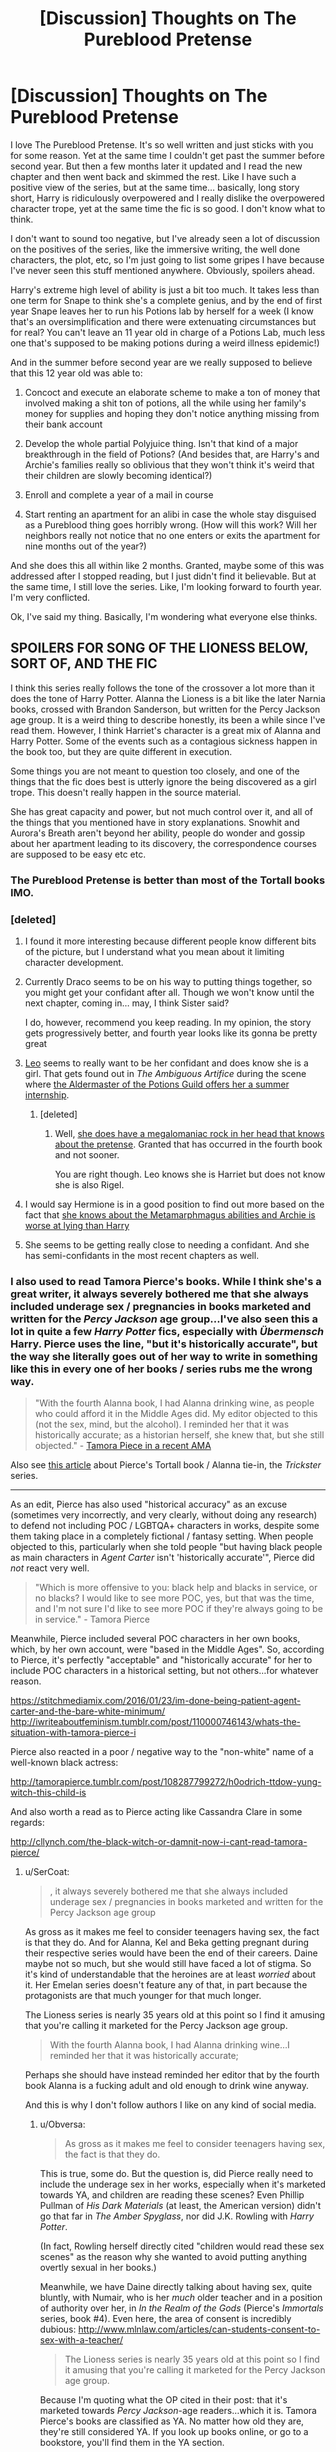 #+TITLE: [Discussion] Thoughts on The Pureblood Pretense

* [Discussion] Thoughts on The Pureblood Pretense
:PROPERTIES:
:Score: 40
:DateUnix: 1523637274.0
:DateShort: 2018-Apr-13
:FlairText: Discussion
:END:
I love The Pureblood Pretense. It's so well written and just sticks with you for some reason. Yet at the same time I couldn't get past the summer before second year. But then a few months later it updated and I read the new chapter and then went back and skimmed the rest. Like I have such a positive view of the series, but at the same time... basically, long story short, Harry is ridiculously overpowered and I really dislike the overpowered character trope, yet at the same time the fic is so good. I don't know what to think.

I don't want to sound too negative, but I've already seen a lot of discussion on the positives of the series, like the immersive writing, the well done characters, the plot, etc, so I'm just going to list some gripes I have because I've never seen this stuff mentioned anywhere. Obviously, spoilers ahead.

Harry's extreme high level of ability is just a bit too much. It takes less than one term for Snape to think she's a complete genius, and by the end of first year Snape leaves her to run his Potions lab by herself for a week (I know that's an oversimplification and there were extenuating circumstances but for real? You can't leave an 11 year old in charge of a Potions Lab, much less one that's supposed to be making potions during a weird illness epidemic!)

And in the summer before second year are we really supposed to believe that this 12 year old was able to:

1. Concoct and execute an elaborate scheme to make a ton of money that involved making a shit ton of potions, all the while using her family's money for supplies and hoping they don't notice anything missing from their bank account

2. Develop the whole partial Polyjuice thing. Isn't that kind of a major breakthrough in the field of Potions? (And besides that, are Harry's and Archie's families really so oblivious that they won't think it's weird that their children are slowly becoming identical?)

3. Enroll and complete a year of a mail in course

4. Start renting an apartment for an alibi in case the whole stay disguised as a Pureblood thing goes horribly wrong. (How will this work? Will her neighbors really not notice that no one enters or exits the apartment for nine months out of the year?)

And she does this all within like 2 months. Granted, maybe some of this was addressed after I stopped reading, but I just didn't find it believable. But at the same time, I still love the series. Like, I'm looking forward to fourth year. I'm very conflicted.

Ok, I've said my thing. Basically, I'm wondering what everyone else thinks.


** SPOILERS FOR SONG OF THE LIONESS BELOW, SORT OF, AND THE FIC

I think this series really follows the tone of the crossover a lot more than it does the tone of Harry Potter. Alanna the Lioness is a bit like the later Narnia books, crossed with Brandon Sanderson, but written for the Percy Jackson age group. It is a weird thing to describe honestly, its been a while since I've read them. However, I think Harriet's character is a great mix of Alanna and Harry Potter. Some of the events such as a contagious sickness happen in the book too, but they are quite different in execution.

Some things you are not meant to question too closely, and one of the things that the fic does best is utterly ignore the being discovered as a girl trope. This doesn't really happen in the source material.

She has great capacity and power, but not much control over it, and all of the things that you mentioned have in story explanations. Snowhit and Aurora's Breath aren't beyond her ability, people do wonder and gossip about her apartment leading to its discovery, the correspondence courses are supposed to be easy etc etc.
:PROPERTIES:
:Author: Murky_Red
:Score: 21
:DateUnix: 1523641921.0
:DateShort: 2018-Apr-13
:END:

*** The Pureblood Pretense is better than most of the Tortall books IMO.
:PROPERTIES:
:Author: infomaton
:Score: 8
:DateUnix: 1523666274.0
:DateShort: 2018-Apr-14
:END:


*** [deleted]
:PROPERTIES:
:Score: 9
:DateUnix: 1523649083.0
:DateShort: 2018-Apr-14
:END:

**** I found it more interesting because different people know different bits of the picture, but I understand what you mean about it limiting character development.
:PROPERTIES:
:Author: Murky_Red
:Score: 13
:DateUnix: 1523650077.0
:DateShort: 2018-Apr-14
:END:


**** Currently Draco seems to be on his way to putting things together, so you might get your confidant after all. Though we won't know until the next chapter, coming in... may, I think Sister said?

I do, however, recommend you keep reading. In my opinion, the story gets progressively better, and fourth year looks like its gonna be pretty great
:PROPERTIES:
:Author: panda-goddess
:Score: 10
:DateUnix: 1523663331.0
:DateShort: 2018-Apr-14
:END:


**** [[/spoiler][Leo]] seems to really want to be her confidant and does know she is a girl. That gets found out in /The Ambiguous Artifice/ during the scene where [[/spoiler][the Aldermaster of the Potions Guild offers her a summer internship]].
:PROPERTIES:
:Author: lineagle
:Score: 5
:DateUnix: 1523665774.0
:DateShort: 2018-Apr-14
:END:

***** [deleted]
:PROPERTIES:
:Score: 6
:DateUnix: 1523669699.0
:DateShort: 2018-Apr-14
:END:

****** Well, [[/spoiler][she does have a megalomaniac rock in her head that knows about the pretense]]. Granted that has occurred in the fourth book and not sooner.

You are right though. Leo knows she is Harriet but does not know she is also Rigel.
:PROPERTIES:
:Author: lineagle
:Score: 6
:DateUnix: 1523687430.0
:DateShort: 2018-Apr-14
:END:


**** I would say Hermione is in a good position to find out more based on the fact that [[/spoiler][she knows about the Metamarphmagus abilities and Archie is worse at lying than Harry]]
:PROPERTIES:
:Author: _awesaum_
:Score: 2
:DateUnix: 1523711741.0
:DateShort: 2018-Apr-14
:END:


**** She seems to be getting really close to needing a confidant. And she has semi-confidants in the most recent chapters as well.
:PROPERTIES:
:Author: Terras1fan
:Score: 1
:DateUnix: 1523748525.0
:DateShort: 2018-Apr-15
:END:


*** I also used to read Tamora Pierce's books. While I think she's a great writer, it always severely bothered me that she always included underage sex / pregnancies in books marketed and written for the /Percy Jackson/ age group...I've also seen this a lot in quite a few /Harry Potter/ fics, especially with /Übermensch/ Harry. Pierce uses the line, "but it's historically accurate", but the way she literally goes out of her way to write in something like this in every one of her books / series rubs me the wrong way.

#+begin_quote
  "With the fourth Alanna book, I had Alanna drinking wine, as people who could afford it in the Middle Ages did. My editor objected to this (not the sex, mind, but the alcohol). I reminded her that it was historically accurate; as a historian herself, she knew that, but she still objected." - [[https://www.reddit.com/r/books/comments/8adoeb/my_name_is_tamora_pierce_awardwinning_author_of/][Tamora Piece in a recent AMA]]
#+end_quote

Also see [[http://girlsincapes.com/2014/10/01/el-problematicfave/][this article]] about Pierce's Tortall book / Alanna tie-in, the /Trickster/ series.

--------------

As an edit, Pierce has also used "historical accuracy" as an excuse (sometimes very incorrectly, and very clearly, without doing any research) to defend not including POC / LGBTQA+ characters in works, despite some them taking place in a completely fictional / fantasy setting. When people objected to this, particularly when she told people "but having black people as main characters in /Agent Carter/ isn't 'historically accurate'", Pierce did /not/ react very well.

#+begin_quote
  "Which is more offensive to you: black help and blacks in service, or no blacks? I would like to see more POC, yes, but that was the time, and I'm not sure I'd like to see more POC if they're always going to be in service." - Tamora Pierce
#+end_quote

Meanwhile, Pierce included several POC characters in her own books, which, by her own account, were "based in the Middle Ages". So, according to Pierce, it's perfectly "acceptable" and "historically accurate" for her to include POC characters in a historical setting, but not others...for whatever reason.

[[https://stitchmediamix.com/2016/01/23/im-done-being-patient-agent-carter-and-the-bare-white-minimum/]] [[http://iwriteaboutfeminism.tumblr.com/post/110000746143/whats-the-situation-with-tamora-pierce-i]]

Pierce also reacted in a poor / negative way to the "non-white" name of a well-known black actress:

[[http://tamorapierce.tumblr.com/post/108287799272/h0odrich-ttdow-yung-witch-this-child-is]]

And also worth a read as to Pierce acting like Cassandra Clare in some regards:

[[http://cllynch.com/the-black-witch-or-damnit-now-i-cant-read-tamora-pierce/]]
:PROPERTIES:
:Author: Obversa
:Score: 0
:DateUnix: 1523649271.0
:DateShort: 2018-Apr-14
:END:

**** u/SerCoat:
#+begin_quote
  , it always severely bothered me that she always included underage sex / pregnancies in books marketed and written for the Percy Jackson age group
#+end_quote

As gross as it makes me feel to consider teenagers having sex, the fact is that they do. And for Alanna, Kel and Beka getting pregnant during their respective series would have been the end of their careers. Daine maybe not so much, but she would still have faced a lot of stigma. So it's kind of understandable that the heroines are at least /worried/ about it. Her Emelan series doesn't feature any of that, in part because the protagonists are that much younger for that much longer.

The Lioness series is nearly 35 years old at this point so I find it amusing that you're calling it marketed for the Percy Jackson age group.

#+begin_quote
  With the fourth Alanna book, I had Alanna drinking wine...I reminded her that it was historically accurate;
#+end_quote

Perhaps she should have instead reminded her editor that by the fourth book Alanna is a fucking adult and old enough to drink wine anyway.

And this is why I don't follow authors I like on any kind of social media.
:PROPERTIES:
:Author: SerCoat
:Score: 6
:DateUnix: 1523716610.0
:DateShort: 2018-Apr-14
:END:

***** u/Obversa:
#+begin_quote
  As gross as it makes me feel to consider teenagers having sex, the fact is that they do.
#+end_quote

This is true, some do. But the question is, did Pierce really need to include the underage sex in her works, especially when it's marketed towards YA, and children are reading these scenes? Even Phillip Pullman of /His Dark Materials/ (at least, the American version) didn't go that far in /The Amber Spyglass/, nor did J.K. Rowling with /Harry Potter/.

(In fact, Rowling herself directly cited "children would read these sex scenes" as the reason why she wanted to avoid putting anything overtly sexual in her books.)

Meanwhile, we have Daine directly talking about having sex, quite bluntly, with Numair, who is her /much/ older teacher and in a position of authority over her, in /In the Realm of the Gods/ (Pierce's /Immortals/ series, book #4). Even here, the area of consent is incredibly dubious: [[http://www.mlnlaw.com/articles/can-students-consent-to-sex-with-a-teacher/]]

#+begin_quote
  The Lioness series is nearly 35 years old at this point so I find it amusing that you're calling it marketed for the Percy Jackson age group.
#+end_quote

Because I'm quoting what the OP cited in their post: that it's marketed towards /Percy Jackson/-age readers...which it is. Tamora Pierce's books are classified as YA. No matter how old they are, they're still considered YA. If you look up books online, or go to a bookstore, you'll find them in the YA section.

Tamora Pierce even directly says this on her official website:

#+begin_quote
  "My name is Tamora Pierce, award-winning author of YA fantasy."
#+end_quote
:PROPERTIES:
:Author: Obversa
:Score: 1
:DateUnix: 1523717622.0
:DateShort: 2018-Apr-14
:END:

****** u/SerCoat:
#+begin_quote
  did Pierce really need to include the underage sex in her works
#+end_quote

Underage by whose definition? Alanna's seventeen when she sleeps with Jonathan. Kel is sixteen when she and Cleon are considering sex. Daine is sixteen during ItRotG. The only character to actually *have* sex is Alanna and that happens entirely off screen.

All of those meet my country's minimum age of consent. Hell, most of those meet America's minimum age of consent (which, given the ongoing state of child marriages in the US is kind of morbidly laughable).

I acknowledge that the Daine/Numair relationship is certainly potentially creepy and definitely could have benefited from aging Daine up.
:PROPERTIES:
:Author: SerCoat
:Score: 5
:DateUnix: 1523721488.0
:DateShort: 2018-Apr-14
:END:

******* I explained the exact scenarios I have issues with in my other reply. They deal more so with older male/very young girl dynamic, as well as the focus on much-darker topics like [statutory] rape, that sometimes features in Pierce's works.

#+begin_quote
  The only character to actually have sex is Alanna and that happens entirely off screen.
#+end_quote

Pretty sure Aly and Nawat have a sex scene in the /Trickster/ series. Aly's pregnancy as a direct result from "mating" with Nawat is also depicted.

Also see: [[https://perceptionsofpregnancy.com/2016/05/24/appearance-may-be-deceiving-pregnancy-in-tamora-pierces-daughter-of-the-lioness-duology/]]

Likewise, Pierce herself said the following:

#+begin_quote
  "...not all marriages are going to be the same; it's a world where *most people of the middle and lower classes begin to marry at 15 and 16 and many young women marry around 18*; and not everyone is going to go into marriage with a solid and sedate marriage plan or way of dealing with one another in their relationship. Some of us--most of us--make it up as we go. Remember, we haven't seen the Contes or the Coopers in their married life before the kiddos arrived.

  Also, if you look at post-war populations, marriages and childbirths skyrocket. People want to prove they're alive; they want to prove they survived. They want to get married and they want to have children. That's what Aly and Nawat did. They lost three people they were close to, and they were still alive. *Also, they weren't exactly counting on having three kids at once.* No, Nawat didn't do things as we think people should do them. He is what? Three years old? He's still learning." - Tamora Pierce, "Marriages and Naming in Tortallan vs. Raka Cultures"
#+end_quote

The thing is, Pierce - again - uses "historical accuracy" and "research" as excuses to write this sort of thing. She also uses these reasons to justify it as "acceptable". However, just because you /can/ write about something, i.e. underage marriage and sex, doesn't mean that you /should/.

Since Pierce cites research, I'm going to cite this study, which demonstrates how (and why) teenage marriage carries with it a host of problems, none of which Pierce displays in her books: [[https://www.ncbi.nlm.nih.gov/pmc/articles/PMC3000061/]]

My problem with Pierce is that she claims that her books are written with "research" and "historical accuracy", as well as "moral lessons", in mind. Yet, just from browsing her many instances of answering fan questions on her website, as well as reading her books, she more so uses it (by her own admission) for "wish fulfillment" and "because she prefers older men".

To me, that comes across as dishonest, and disingenous. If she simply wants to write such a dynamic because "wish fulfillment", then she shouldn't be seeking to try and justify or defend it. She should simply just be open and honest about what she prefers.

I also take issues with how Pierce tends to heavily romanticize, and portray all of the positives, but few, if any, negatives and downsides to characters to some of the topics (i.e. teenage marriage, teenage sex and pregnancy) that she writes into her books.

Despite claiming to want to include "harsh realism" in her books (i.e., again, with her citing "historical accuracy"), she often times portrays her favored (teenage) romances as very "fairy-tale-esque", with always having "happily ever afters". (In fact, [[http://tvtropes.org/pmwiki/pmwiki.php/Main/BabiesEverAfter][Babies Ever After]] seems to be one of her preferred tropes, particularly with the Tortall series.)

It's that disconnect between the two things that I have problems with, not just the underage sex / marriage aspect. To me, these two, contradicting things break [[https://en.wikipedia.org/wiki/Suspension_of_disbelief][suspension of disbelief]], as well as completely undermine Pierce's attempts at "realism".

Simply put, it's utterly implausible - and /impossible/ - to have a "fairy tale" ending in world based on "realism". The "fairy tale" ending, especially given the setting of constant war that the Tortall books seem to be set in, comes across as nonsensical and inconsistent with the rest of the books / series.

Also see: [[https://writing.stackexchange.com/questions/2730/what-breaks-suspension-of-disbelief]]

#+begin_quote
  I acknowledge that the Daine/Numair relationship is certainly potentially creepy and definitely could have benefited from aging Daine up.
#+end_quote

Yup, this is something I directly mention in my other reply as well. It's probably one of my biggest gripes with Pierce's works: her overlooking the /very/ big problems and moral issues raised by this relationship, simply because "she personally prefers older men / the younger girl-older man relationship".

This thread also touches upon this, and I'm not the only fan who's weirded out by Pierce's "preference": [[http://fiefgoldenlake.proboards.com/thread/18446/age-differences]]
:PROPERTIES:
:Author: Obversa
:Score: 1
:DateUnix: 1523724457.0
:DateShort: 2018-Apr-14
:END:


****** YA life will often include sex. YA books will often include sex. I would much rather have them reading about a healthy sexual relationship than purity rings and abstinence due to religious morals. It shouldn't be something scary, intimidating, or talked about in hushed tones.
:PROPERTIES:
:Author: boomberrybella
:Score: 5
:DateUnix: 1523719510.0
:DateShort: 2018-Apr-14
:END:

******* u/Obversa:
#+begin_quote
  I would much rather have them reading about a healthy sexual relationship
#+end_quote

I don't think a sexual relationship between a student and her much older teacher / mentor is exactly "healthy" (i.e. how Pierce wrote Daine and Numair). As I pointed out, the very reason why this kind of relationship is off-limits to begin with is because the student cannot consent while the teacher is still in a position of power and authority over him/her.

/That/ is decidedly unhealthy, and portrays abuse of power and trust. This article also explains why I have this view well: [[https://www.huffingtonpost.com/mikaela-raphael/why-studentteacher-relati_b_1435275.html]]

Another aspect I wanted to bring up is that this isn't the only time that a grown, older adult directly discusses sex, or the possibility of sex, with an underage person / child / teenager in Pierce's works. In /Protector of the Small/, one knight even confesses to Kel (if I recall correctly) about "being so physically ugly that he might have to rape a girl in order to have children".

Speaking of Pierce writing about rape in her books, there's even an entire rape trial / case that happens, also in /Protector of the Small/: [[http://tamorapierce.wikia.com/wiki/Vinson_of_Genlith]]

That's...a pretty messed-up thing to include in a YA novel, and way beyond what you mention as a "healthy sexual relationship" or "YA life including sex". That's not what I'm referring to here.
:PROPERTIES:
:Author: Obversa
:Score: 1
:DateUnix: 1523721792.0
:DateShort: 2018-Apr-14
:END:


**** Damn guys, why the downvotes? This is a very reasonable segue. Rowling herself has liked transphobic posts on Twitter. You can't separate the art from the artist cleanly.

Although thankfully, the fanfic very openly Avery's discussion of sex with several "I'll tell you when you're older" lines from various people.
:PROPERTIES:
:Author: Murky_Red
:Score: 1
:DateUnix: 1523680595.0
:DateShort: 2018-Apr-14
:END:

***** Eh, on this sub, I just kind of learned that unpopular opinions end up getting downvotes. There are also a lot of popular ideas / generally accepted views (and misconceptions) in general that my post goes against (i.e. the bit I brought up about POC and historical accuracy).
:PROPERTIES:
:Author: Obversa
:Score: 0
:DateUnix: 1523682225.0
:DateShort: 2018-Apr-14
:END:

****** Well your post is attacking the author of /Alanna the Lioness/ for reasons that are not apparent in /The Pureblood Pretense/ series which is written by a different author. Or at least you don't make it clear, so your post appears horribly off-topic.
:PROPERTIES:
:Author: lineagle
:Score: 9
:DateUnix: 1523687919.0
:DateShort: 2018-Apr-14
:END:

******* Well, this sub is supposed to be about discussion. The OP directly compared Harry in this story to Alanna; therefore, I was responding directly to OP's comment. Or am I mistaken? Are these comments not allowed? Because that's what it seems like to me, based your response.
:PROPERTIES:
:Author: Obversa
:Score: 1
:DateUnix: 1523717322.0
:DateShort: 2018-Apr-14
:END:

******** Your post is just way off the mark. This thread is about /The Pureblood Pretense/ which is a fanfic. It takes plot ideas from Alanna but avoids on screen pregnacies and teenaged sex. At least none that I see. Even at that, there are a ton of crappy fanfiction on FF.NET, AoE, and elsewhere that have first and second year hogwarts students thinking in a sexual manner. Thankfully /this/ fic does not include that fault.

You basically used a lot of words to attack the wrong author. Whatever faults Pierce has as a writer/person don't really apply to a derivative work where those faults don't appear. If this post was in a subreddit about alanna the lioness or Tamora Pierce you would be ontopic. But we are not.

Not all source works of fanfiction are perfect. Not even Harry Potter.

--------------

If you really wanted to attack the author of pureblood pretense for some deficiency for one reason or another, you could start with the fact that she cannot write 11-12 year old children well. I believe she admits it, and rather then try, she handwaves it away as "pureblood training". She gets somewhat better over time, but it's still a thing. I accept that and admire her work in spite of it.

- That is a critique that is relevant to this post, granted not this subthread. But I could post it as a child of the original post and be on topic.

You are not strictly against the rules of the sub as I understand it, but your post was in poor taste, hence the downvotes.
:PROPERTIES:
:Author: lineagle
:Score: 0
:DateUnix: 1524076917.0
:DateShort: 2018-Apr-18
:END:

********* u/Obversa:
#+begin_quote
  If you really wanted to attack the author of pureblood pretense for some deficiency for one reason or another
#+end_quote

I don't. If you read my post, I was merely commenting and adding context to OP's comparison using Tamora Pierce's works. I have nothing to say about /The Pureblood Pretense/, and I'm tired of people jumping to conclusions on this thread about it. Mentioning Pierce's works does not automatically mean I'm also talking about TPP.

#+begin_quote
  Your post is just way off the mark...You basically used a lot of words to attack the wrong author.
#+end_quote

If you don't like having a calm and mature discussion, then don't reply. Also, the last I checked, though many on [[/r/hpfanfiction][r/hpfanfiction]] seem to disagree, having a discussion about an author's personal views and books is hardly constitues an "attack".

#+begin_quote
  Whatever faults Pierce has as a writer/person don't really apply to a derivative work where those faults don't appear.
#+end_quote

Except that, as I've provided in my replies, her personal views /do/ affect her works. If derivative works are based on Pierce's works, by common logic and extension, they could've easily taken the less savoury personal views and messages (i.e. "black people pretty much didn't exist in history") that Pierce incorporated into her books. Sometimes, this happens without actually noticing how, and why, a particular aspect was included in the original book(s).

By addressing the faults in the source material, it provides full knowledge and context for those reading the derivative work to make an informed opinion on it, whether it be good or bad.
:PROPERTIES:
:Author: Obversa
:Score: 1
:DateUnix: 1524077739.0
:DateShort: 2018-Apr-18
:END:

********** The faults of the source work don't really apply here if the fanfic does not exhibit them. I think that is where we disagree.

#+begin_quote
  Also, the last I checked, though many on [[/r/hpfanfiction][r/hpfanfiction]] seem to disagree, having a discussion about an author's personal views and books is hardly constitues an "attack".
#+end_quote

If you wanted to discuss /murkybluematter/'s views, I would consider that on topic. The source author's are irrelevant unless the fic author adapts them.
:PROPERTIES:
:Author: lineagle
:Score: 1
:DateUnix: 1524080503.0
:DateShort: 2018-Apr-19
:END:


** God I love this series. I love it so much. It's one of those fan fictions that I can read a hundred times and still be excited for reading the 101st time. The characters all seem true to themselves even in the AU, fem!Harry which I'm always a slut for, more on wizarding culture and sane Voldemort, which makes him so much scarier. I love it so much. I literally went out, bought and read the Alana the Lioness series because I loved this fanfic so much and wanted to read the source material.

Edit: I saw the words Pureblood Pretense and went mad with love. There are a lot of unrealistic things in the series circa Harry's ability level, but I think the writing makes up for those stretches of the imagination. The only thing about it that bothers me is the very beginning of Harry's time at Hogwarts - it's quite stuffy and purebloody, and then the author seems to remember these are just kids, and we get the series we all know and love. Still hoping for a continuation. I know better than most that WIPs are pains in the ass.
:PROPERTIES:
:Author: whatmonsters
:Score: 18
:DateUnix: 1523658719.0
:DateShort: 2018-Apr-14
:END:

*** lol same, about every word you just wrote (except that I don't much care for fem!Harry but still absolutely love this fem!Harry)

I think Sister said Violet will be uploading in May, so here's to hoping :D
:PROPERTIES:
:Author: panda-goddess
:Score: 6
:DateUnix: 1523664012.0
:DateShort: 2018-Apr-14
:END:

**** The last update said there won't be a new chapter till May at the earliest. I'm not sure how people got that there is definitely going to be a new chapter in May from that.
:PROPERTIES:
:Author: prism1234
:Score: 3
:DateUnix: 1523858691.0
:DateShort: 2018-Apr-16
:END:

***** We just saw words "update" and "may" in one sentence and became too distracted to notice anything else.
:PROPERTIES:
:Author: heavy__rain
:Score: 3
:DateUnix: 1523877994.0
:DateShort: 2018-Apr-16
:END:


** This fic actually has a lot of things I hate meshed together, and somehow is still one of my favorite things EVER and I'm absolutely obsessed with it right now lol

A lot of the things you said get addressed in the future, and most people agree that Book 3 is the best so far, so keep reading, yay~!

I'm really excited for fourth year, but holy sh** this book is gonna be LONG. It's currently 132k words and not in Hogwarts yet. Yikes. I'm in love with every word, though.

About Harry being OP, I think the main reason I don't mind it is that she treats her power like a liability. Firstly, because it's a difference between her and Archie, and anything she has that he can't replicate is a risk to The Ruse, and by extension, her life. But also because she's scared of not being able to control it, or worse, being able to control her power, but not /herself/, and ending up doing something tragic and irreversible.

It's certainly not the kind of OP that goes I AM HARRY JAMES POTTER SLYTHERIN BLACK, HEIR OF THE FOUR FOUNDERS OF HOGWARTS, SMARTER AND MORE POWERFUL AND COMPETENT THAN EVERY ADULT IN THE WIZARD WORLD AND THE ONLY HUMAN THE GOBLINS EVER LIKED EVER SO NOW I'LL USE MY ULTIMATE POWERS TO START A REVOLUTION AND EVERYONE WILL LISTEN TO ME EVEN THOUGH I'M 11 AND JUST HEARD ABOUT THE WIZARD WORLD LIKE 10 MINUTES AGO, either XD
:PROPERTIES:
:Author: panda-goddess
:Score: 16
:DateUnix: 1523666304.0
:DateShort: 2018-Apr-14
:END:


** You're not incorrect, Harriet is definitely an OP protagonist, but I think depending on how you interpret the events you listed, it could still be within the bounds of possibility. I'll address them point by point (feel free to disagree, I'm interested in other people's takes on it!):

1. I'm not actually sure she's making that much money off the potions selling? We know she has a pretty generous allowance from her parents for study supplies (she never mentions having to skip buying ingredients due to a lack of money when younger, even though we know she experimented a lot then too) and Krait seems far more impressed with the QUALITY of the potions than with how much money she's making him. Might be the margins on potions are very thin and she's not making much per case.

2. I agree this seems like a major breakthrough, but keep in mind that Harriet is arguably an actual genius in Potions. She's spent her entire childhood studying it instead of doing normal kids stuff; she might be the equivalent of Bobby Fischer or Magnus Carlsen, far outstripping most people in the field, regardless of their age. Honestly, what makes her truly OP is that she's that good at potions, but ALSO good at most other types of magic AND she's got any social skills whatsoever. For your second point, this is addressed later and relates to Archie and Harriet's shared Black lineage. If you apply Occam's Razor from their family's point of view, which is more likely? These two 12 year olds are masterminding a plot to switch places AND developed a potion that allows them to do so? Or "Magic did something weird"?

3. It's stated that it's a pretty shitty correspondence school. I think of it as the equivalent of getting registered as a wedding officiant online XD

4. I think we hear some neighbors discussing it later on in the story and there is some resolution later on that puts some people in the apartment day to day. You could also argue that it's an area where people don't get too inquisitive about their neighbors' comings and goings, for their own safety.

TL;DR You're not wrong, but there are IMO plausible interpretations for the issues you described, if you stretch your bounds of belief a bit. Plus, I dont mind an OP protagnist if they are still challenged by the story.
:PROPERTIES:
:Author: bgottfried91
:Score: 11
:DateUnix: 1523646891.0
:DateShort: 2018-Apr-13
:END:

*** 1. yeah, and she has a cheap apartment and no aditional bills, because she doesn't actually live there, haha

2. I don't think it's really a breakthrough. Didn't the book say specifically to use the hair with polyjuice (and give it to a muggle, obliviating them later lol)? I think people just don't have that much use for the partial polyjuice. I mean, it serves her purpose perfectly, but polyjuice is mostly about transforming into a specific person, for anything else there are other ways to change your appearance.

3. yeah, and she's taking the bare minimum amount of classes (though they sent her letters for her to take more classes, since apparently she's their best student XD)

4. she told the landlady she'd be using the floo to come and go, so that's why no one would see her much. Also, later [[/spoiler][after Leo discovers the apartment, he mentions the neighbors never heard any noises, so he goes there sometimes just to walk on the floor and stuff, so it's not suspiciously silent]]
:PROPERTIES:
:Author: panda-goddess
:Score: 6
:DateUnix: 1523668325.0
:DateShort: 2018-Apr-14
:END:


*** You make good points.

1. From what I remember with the potions selling, the profit margins were reasonably thin. What made her able to earn so much money out of it was using tons of money from her parents' bank account for supplies and counting on them not noticing. Really luck based and also a major risk.

2. I guess the main reason I don't buy that Harry could make this discovery is that I think of Potions as the magical equivalent of chemistry or physics. There are genius 12 year olds attending college and majoring in those fields, some even at the top of their class, but even so, those kids aren't making major breakthroughs. It can take decades to get to that point. It just didn't seem realistic to me that Polyjuice Potion has existed for hundreds of years, and no one has figured out a partial Polyjuice before a 12 year old with 1 year of research experience

2B, 3 and 4 make sense. It just seems like they're relying on luck to not be found out a bit too much.
:PROPERTIES:
:Score: 3
:DateUnix: 1523648963.0
:DateShort: 2018-Apr-14
:END:

**** Yeah, I think it was likely just a plot device the author decided she needed and decided to steer into the OPness. Although I'd be so impressed if the author eventually reveals that it HAD been discovered in the past, but it's not being used for some really important reason (like it makes you sterile or gives you magic cancer) and Harriet was just too headstrong/secretive to ask an expert about it.

Part of the reason I like the series is because Harriet's entire life is so reliant on luck to not fall apart. As you get into the later books, she starts adopting more and more masks and you can see the strain of juggling all these lies get to her. I'm hoping for an eventual collapse of her house of cards, just to see what the fallout would be.
:PROPERTIES:
:Author: bgottfried91
:Score: 8
:DateUnix: 1523649315.0
:DateShort: 2018-Apr-14
:END:

***** Yeah, fourth year is looking promising on the things possibly falling apart front. Can you imagine what will happen if (who am I kidding, when) someone puts Arcturus Rigel Black's name into the Goblet of Fire? Harry couldn't compete, it would have to be Archie because it's a binding magical contract, and I don't know how they'd handle that. And it's looking like they might end up stuck being their original selves this year anyway.

Who knows what will happen. As you can see, I am still very into this series despite finding it unbelievable.
:PROPERTIES:
:Score: 9
:DateUnix: 1523650178.0
:DateShort: 2018-Apr-14
:END:

****** That's why I'm so excited for this book, because it's following the HP plot line this year and could get tricky for that reason. But then you would have to wonder why someone would put their name in the first place.
:PROPERTIES:
:Author: _awesaum_
:Score: 2
:DateUnix: 1523712242.0
:DateShort: 2018-Apr-14
:END:


** The fact that she is talented/strong/whatever makes the storyline interesting. It's all about the pretense more so then beating the big bad. I feel like this story is more about when/how she will be detected then about the individual OP things she does. I have a feeling that the pretense will break in her 4th year and things will come to a head.

If you think about it, a perfectly ordinary Rigel has fewer chances of being detected. As it is, I cannot figure out how she makes it through the 4th year without getting detected by Professor Snape. Or failing that, the goblet will have Arcturus come out and it falls apart then and there. Hermione also has experience now with Harry who brewed a super difficult potion... But Harry won't be able to replicate the feat in America or even really talk about it as it's a super detailed potion. Hermione might just get curious...
:PROPERTIES:
:Author: lineagle
:Score: 10
:DateUnix: 1523655796.0
:DateShort: 2018-Apr-14
:END:

*** Draco actually seems the closest to figuring out right now, but yeah, after him I think it will be Snape
:PROPERTIES:
:Author: panda-goddess
:Score: 5
:DateUnix: 1523664398.0
:DateShort: 2018-Apr-14
:END:

**** Totally forgot about [[/spoiler][empath]] Draco. Yes, he has a really good chance of seeing through the facade too.
:PROPERTIES:
:Author: lineagle
:Score: 5
:DateUnix: 1523665334.0
:DateShort: 2018-Apr-14
:END:


** I agree it's full of things I normally hate; overpoweredness, contrived situations, Potions revisionism, bizarre misrepresentations of Occlumency, but is somehow excellent despite that. I don't really know; it just shows that when these things are done well they can be entertaining.

My main fault with it is it's far too long; the series just gets longer which really drags and probably doesn't help the extremely slow updates lately.
:PROPERTIES:
:Author: NuadaS
:Score: 9
:DateUnix: 1523638546.0
:DateShort: 2018-Apr-13
:END:

*** I know right? It's like Violet said "let's take all these weird and stupid and cliche things and make them /good/" XD

One of my favorite stories of all times

The length does get scary, though. I mean, book 4 currently has around 130k words, I think, and the school year hasn't even started yet lol
:PROPERTIES:
:Author: panda-goddess
:Score: 6
:DateUnix: 1523664194.0
:DateShort: 2018-Apr-14
:END:

**** In some of her early author's notes, she says wanting to write a fem!Harry that wasn't boring.
:PROPERTIES:
:Author: _awesaum_
:Score: 1
:DateUnix: 1523712415.0
:DateShort: 2018-Apr-14
:END:


*** It even has magical cores and auras! Cliches that I hate reading about!
:PROPERTIES:
:Author: _awesaum_
:Score: 1
:DateUnix: 1523712317.0
:DateShort: 2018-Apr-14
:END:


*** Being well written makes up for a lot. It's also partially that a lot of those things are usually bad because they are accompanied by bad writing. With good writing those annoying tropes are handled a lot more tastefully and are less problematic.

There are several other fics I feel similarly about, that have tropes I usually don't like, but are well written and I like anyway. Pureblood Pretense is one of my favorite fics despite all those things you mentioned, and several more you didn't. Prince of Slytherin has a ton of tropes, but is has them in a self aware way and attempts to subvert them, which is fairly well done imo. Lily and the Art if Being Sisyphus has one of the most OP depictions of Harry I've ever seen, but is probably my favorite in progress fic in the entire fandom. Though to be fair, OP protagonist doesn't actually bother me much, especially if they have other challenges that can't be solved by their OPness, which both Lily and Pureblood Pretense do. Sarcasm and Slytherin has a ton of tropes, and they are annoying and make the story worse imo, as it has them completely unironically and they aren't handled as well. But the story is otherwise well written, so it's still enjoyable to read even with them. It's basically a not self aware version of prince.
:PROPERTIES:
:Author: prism1234
:Score: 1
:DateUnix: 1523857895.0
:DateShort: 2018-Apr-16
:END:


** It has been a while since I have read it, but I do remember stopping for the reasons you described. The fact that she is so amazing that she can run a potions business on the side, impress Snape with potions skills, perform insanely advanced spells and find a miracle cure for a disease all at the age of 12 just made me lose interest in her character and the plot.

I do tend to prefer a more realistic approach to characters and plot though. I avoid overpowered character tropes unless they are written in a very certain way (such as in the seventh horcrux or Lily and the art of being sisyphus).

It is likely that the reason you see more positive than negative commentary on some fics is that the readers who are not interested or who have a problem with the plot/characters stop early on. Big fans of the series are more likely to recommend the fic or comment with details and specifics.
:PROPERTIES:
:Author: dehue
:Score: 3
:DateUnix: 1523643606.0
:DateShort: 2018-Apr-13
:END:


** I'm not really a fan of the story. I did manage to complete it, which is rare for stories I dislike, but your criticisms are valid. It's not really a good and believable way to build a story and really takes me out of it. I get that it's a new take at being super awesome with magic from the start, but it's just not that interesting.
:PROPERTIES:
:Author: Lord_Anarchy
:Score: 2
:DateUnix: 1523720188.0
:DateShort: 2018-Apr-14
:END:


** I don't include pureblood pretense into the stupidly OP category because it has a genius character that for one isn't badly written.
:PROPERTIES:
:Author: heavy__rain
:Score: 1
:DateUnix: 1523877714.0
:DateShort: 2018-Apr-16
:END:


** A bit late but I've been thinking about reading this fanfiction and I heard a few stuff about it. Mainly that Harry here is a Potions genius and she develops her own kind of mind magic and invents her own potions. You mentioned a partial polyjuice thing, what's that? Is it too overpowered because if that and the mind magic are too strong for someone who's just eleven I don't think I'll read it. Also, would you recommend it to someone who doesn't like AUs that much? It also seems to be Harry/Draco...

Thanks =)
:PROPERTIES:
:Score: 1
:DateUnix: 1529947853.0
:DateShort: 2018-Jun-25
:END:

*** The partial polyjuice basically gives you some features of the other person, but you don't look fully like them. The plan is for Harry and Archie to slowly increase how much they look like each other over the years in order to maintain their disguise if someone sees them in public. I don't think the partial polyjuice itself is OP, just the fact that it was made by a 12 year old.

And yeah, Harry is straight up overpowered, though not in the same unbearably obnoxious way as the average OP Harry fic. I don't usually like these types of AUs either, but The Pureblood Pretense has an entirely different tone and vibe from most fanfiction, and for all its faults it's strangely readable. I recommend at least giving it a try, you'll never know if you don't.
:PROPERTIES:
:Score: 2
:DateUnix: 1530079723.0
:DateShort: 2018-Jun-27
:END:

**** Oh, that's interesting, but I assume it's permanent. Their parents have to be particularly dim to not notice them changing. I assume the mind magic factors in her overpowered nature as well? I think that little detail will make or break it for me, so if you could please elaborate a bit on it? Thanks!
:PROPERTIES:
:Score: 1
:DateUnix: 1530120434.0
:DateShort: 2018-Jun-27
:END:


** Most of it gets addressed somewhat but I doubt we'll see much more from the series.
:PROPERTIES:
:Author: Ch1pp
:Score: 0
:DateUnix: 1523639994.0
:DateShort: 2018-Apr-13
:END:

*** It's slow going, but certainly not abandoned.
:PROPERTIES:
:Author: panda-goddess
:Score: 2
:DateUnix: 1523664284.0
:DateShort: 2018-Apr-14
:END:

**** I've seen plenty of authors go from updating regularly to updating very infrequently when they get busy, and say they plan on getting back into updating regularly again at some point when they stop being so busy. It usually never happens. Sometimes it does, so it could, but we'll see.
:PROPERTIES:
:Author: prism1234
:Score: 1
:DateUnix: 1523857074.0
:DateShort: 2018-Apr-16
:END:


*** Sister (the author's sister) said there should be an update around May, so fingers crossed!
:PROPERTIES:
:Author: _awesaum_
:Score: 2
:DateUnix: 1523712360.0
:DateShort: 2018-Apr-14
:END:
